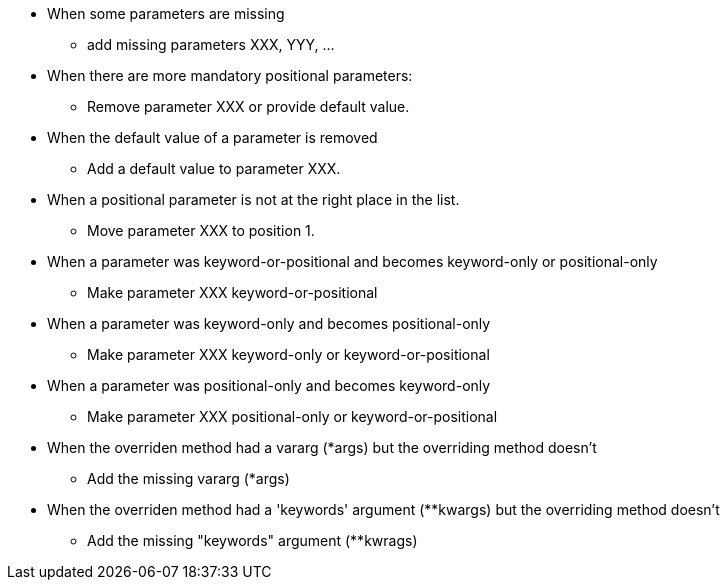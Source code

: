 * When some parameters are missing
** add missing parameters XXX, YYY, ...
* When there are more mandatory positional parameters:
** Remove parameter XXX or provide default value.
* When the default value of a parameter is removed
** Add a default value to parameter XXX.
* When a positional parameter is not at the right place in the list.
** Move parameter XXX to position 1.
* When a parameter was keyword-or-positional and becomes keyword-only or positional-only
** Make parameter XXX keyword-or-positional
* When a parameter was keyword-only and becomes positional-only
** Make parameter XXX keyword-only or keyword-or-positional
* When a parameter was positional-only and becomes keyword-only
** Make parameter XXX positional-only or keyword-or-positional
* When the overriden method had a vararg (*args) but the overriding method doesn't
** Add the missing vararg (*args)
* When the overriden method had a 'keywords' argument (**kwargs) but the overriding method doesn't
** Add the missing "keywords" argument (**kwrags)
